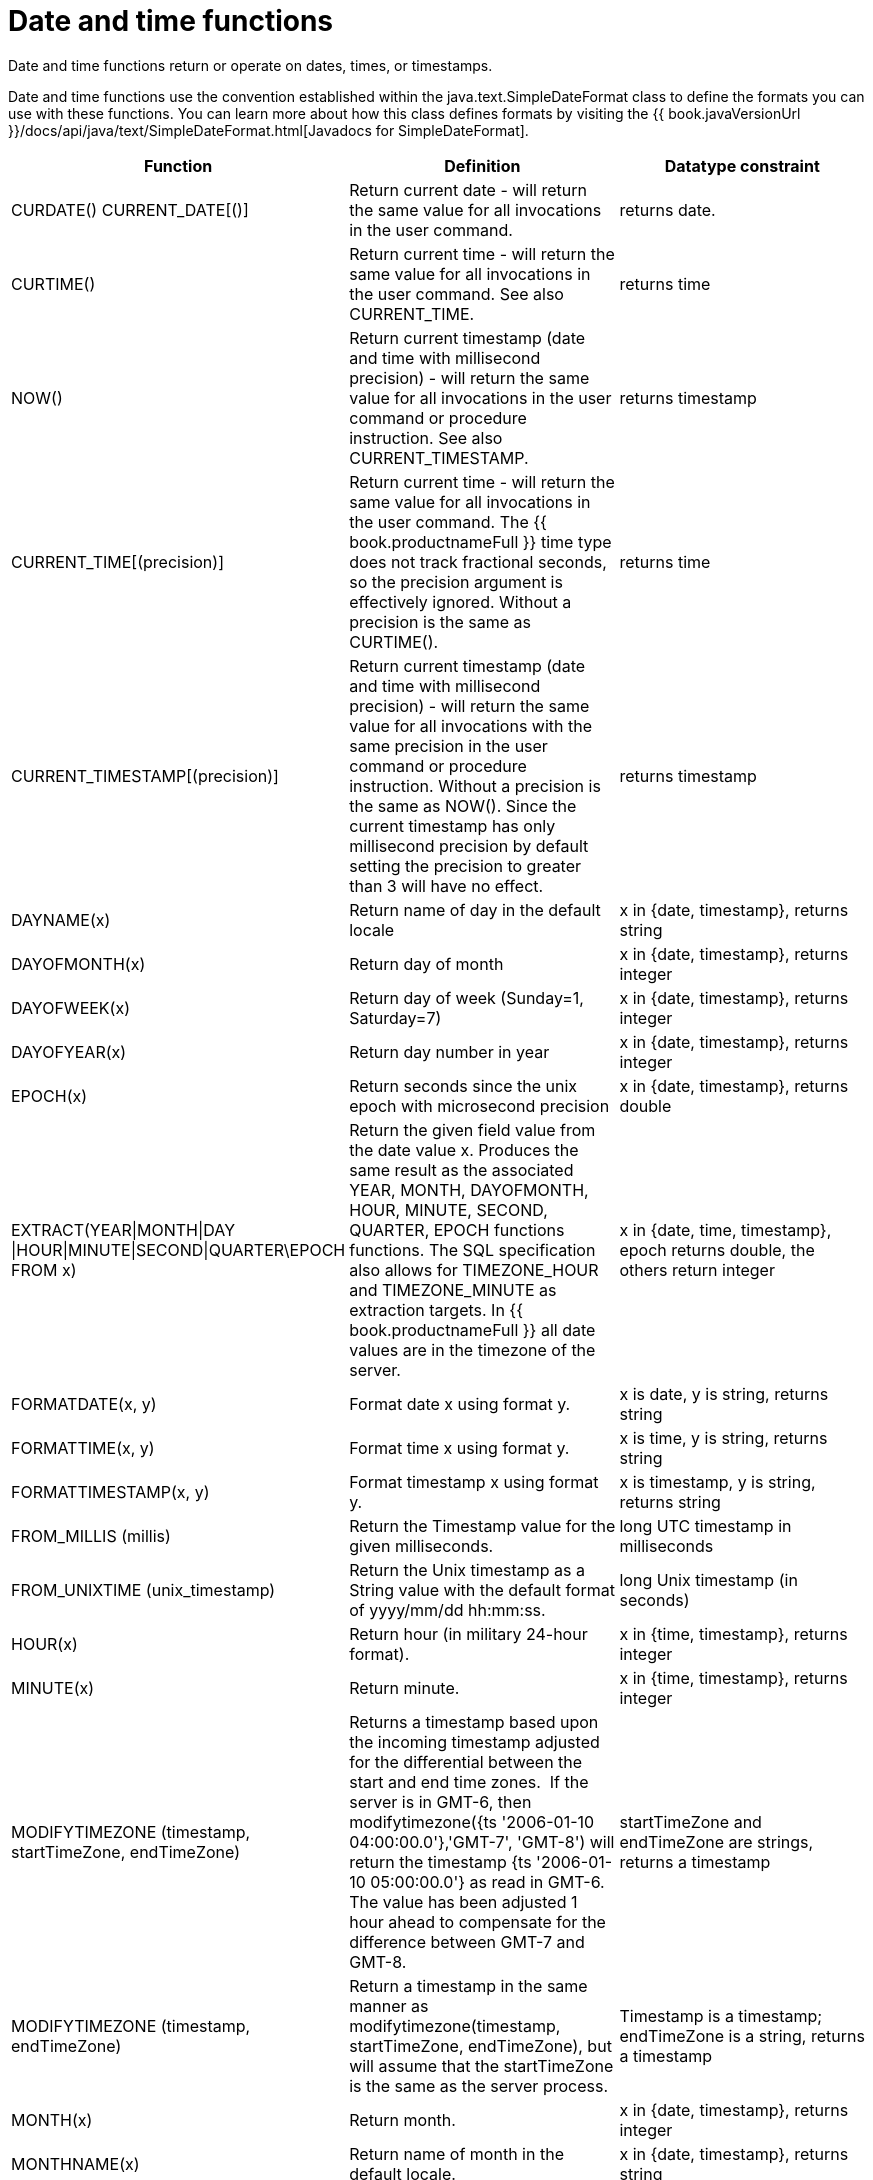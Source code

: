 // Module included in the following assemblies:
// as_scalar-functions.adoc
[id="date-time-functions"]
= Date and time functions

Date and time functions return or operate on dates, times, or timestamps.

Date and time functions use the convention established within the java.text.SimpleDateFormat class to define 
the formats you can use with these functions. You can learn more about how this class defines formats by 
visiting the {{ book.javaVersionUrl }}/docs/api/java/text/SimpleDateFormat.html[Javadocs for SimpleDateFormat].

|===
|Function |Definition |Datatype constraint

|CURDATE() CURRENT_DATE[()]
|Return current date - will return the same value for all invocations in the user command.
|returns date.

|CURTIME()
|Return current time - will return the same value for all invocations in the user command. See also CURRENT_TIME.
|returns time

|NOW()
|Return current timestamp (date and time with millisecond precision) - will return the same value 
for all invocations in the user command or procedure instruction. See also CURRENT_TIMESTAMP.
|returns timestamp

|CURRENT_TIME[(precision)]
|Return current time - will return the same value for all invocations in the user command. 
The {{ book.productnameFull }} time type does not track fractional seconds, so the precision argument 
is effectively ignored. Without a precision is the same as CURTIME().
|returns time

|CURRENT_TIMESTAMP[(precision)]
|Return current timestamp (date and time with millisecond precision) - will return the same value for all 
invocations with the same precision in the user command or procedure instruction. Without a precision is the same as NOW(). 
Since the current timestamp has only millisecond precision by default setting the precision to greater than 3 will have no effect.
|returns timestamp

|DAYNAME(x)
|Return name of day in the default locale
|x in {date, timestamp}, returns string

|DAYOFMONTH(x)
|Return day of month
|x in {date, timestamp}, returns integer

|DAYOFWEEK(x)
|Return day of week (Sunday=1, Saturday=7)
|x in {date, timestamp}, returns integer

|DAYOFYEAR(x)
|Return day number in year
|x in {date, timestamp}, returns integer

|EPOCH(x)
|Return seconds since the unix epoch with microsecond precision
|x in {date, timestamp}, returns double

|EXTRACT(YEAR\|MONTH\|DAY
\|HOUR\|MINUTE\|SECOND\|QUARTER\EPOCH FROM x)
|Return the given field value from the date value x. 
Produces the same result as the associated YEAR, MONTH, DAYOFMONTH, HOUR, MINUTE, SECOND, QUARTER, EPOCH functions functions. 
The SQL specification also allows for TIMEZONE_HOUR and TIMEZONE_MINUTE as extraction targets. 
In {{ book.productnameFull }} all date values are in the timezone of the server.
|x in {date, time, timestamp}, epoch returns double, the others return integer

|FORMATDATE(x, y)
|Format date x using format y.
|x is date, y is string, returns string

|FORMATTIME(x, y)
|Format time x using format y.
|x is time, y is string, returns string

|FORMATTIMESTAMP(x, y)
|Format timestamp x using format y.
|x is timestamp, y is string, returns string

|FROM_MILLIS (millis)
|Return the Timestamp value for the given milliseconds.
|long UTC timestamp in milliseconds

|FROM_UNIXTIME (unix_timestamp)
|Return the Unix timestamp as a String value with the default format of yyyy/mm/dd hh:mm:ss.
|long Unix timestamp (in seconds)

|HOUR(x)
|Return hour (in military 24-hour format).
|x in {time, timestamp}, returns integer

|MINUTE(x)
|Return minute.
|x in {time, timestamp}, returns integer

|MODIFYTIMEZONE (timestamp, startTimeZone, endTimeZone)
|Returns a timestamp based upon the incoming timestamp adjusted for the differential between the start and end time zones. 
If the server is in GMT-6, then modifytimezone({ts '2006-01-10 04:00:00.0'},'GMT-7', 'GMT-8') will return 
the timestamp {ts '2006-01-10 05:00:00.0'} as read in GMT-6. 
The value has been adjusted 1 hour ahead to compensate for the difference between GMT-7 and GMT-8.
|startTimeZone and endTimeZone are strings, returns a timestamp

|MODIFYTIMEZONE (timestamp, endTimeZone)
|Return a timestamp in the same manner as modifytimezone(timestamp, startTimeZone, endTimeZone), 
but will assume that the startTimeZone is the same as the server process.
|Timestamp is a timestamp; endTimeZone is a string, returns a timestamp

|MONTH(x)
|Return month.
|x in {date, timestamp}, returns integer

|MONTHNAME(x)
|Return name of month in the default locale.
|x in {date, timestamp}, returns string

|PARSEDATE(x, y)
|Parse date from x using format y.
|x, y in {string}, returns date

|PARSETIME(x, y)
|Parse time from x using format y.
|x, y in {string}, returns time

|PARSETIMESTAMP(x,y)
|Parse timestamp from x using format y.
|x, y in {string}, returns timestamp

|QUARTER(x)
|Return quarter.
|x in {date, timestamp}, returns integer

|SECOND(x)
|Return seconds.
|x in {time, timestamp}, returns integer

|TIMESTAMPCREATE(date, time)
|Create a timestamp from a date and time.
|date in {date}, time in {time}, returns timestamp

|TO_MILLIS (timestamp)
|Return the UTC timestamp in milliseconds.
|timestamp value

|UNIX_TIMESTAMP (unix_timestamp)
|Return the long Unix timestamp (in seconds).
|unix_timestamp String in the default format of yyyy/mm/dd hh:mm:ss

|WEEK(x)
|Return week in year 1-53. For customization information, see _System Properties_ in the link:../admin/System_Properties.adoc[Administrator's Guide].
|x in {date, timestamp}, returns integer

|YEAR(x)
|Return four-digit year
|x in {date, timestamp}, returns integer
|===

.Timestampadd/Timestampdiff

[id="Timestampadd"]
.Timestampadd

Add a specified interval amount to the timestamp.

[source,sql]
.*Syntax*
----
TIMESTAMPADD(interval, count, timestamp)
----

**Arguments**
[cols="1,5a"]
|===
|Name |Description

|interval
|A datetime interval unit, can be one of the following keywords:

* SQL_TSI_FRAC_SECOND - fractional seconds (billionths of a second)
* SQL_TSI_SECOND - seconds
* SQL_TSI_MINUTE - minutes
* SQL_TSI_HOUR - hours
* SQL_TSI_DAY - days
* SQL_TSI_WEEK - weeks using Sunday as the first day
* SQL_TSI_MONTH - months
* SQL_TSI_QUARTER - quarters (3 months) where the first quarter is months 1-3, etc.
* SQL_TSI_YEAR - years

|count
|A long or integer count of units to add to the timestamp.  Negative values will subtract that number of units.  Long values are allowed for symmetry with TIMESTAMPDIFF - but the effective range is still limited to integer values. 

|timestamp
|A datetime expression.
|===

[source,sql]
.*Example*
----
SELECT TIMESTAMPADD(SQL_TSI_MONTH, 12,'2016-10-10')
SELECT TIMESTAMPADD(SQL_TSI_SECOND, 12,'2016-10-10 23:59:59')
----

.Timestampdiff

Calculates the number of date part intervals crossed between the two timestamps return a long value.

[source,sql]
.*Syntax*
----
TIMESTAMPDIFF(interval, startTime, endTime)
----

**Arguments**
|===
|Name |Description

|interval
|A datetime interval unit, the same as keywords used by <<Timestampadd, Timestampadd>>.

|startTime
|A datetime expression.

|endTime
|A datetime expression.
|===

[source,sql]
.*Example*
----
SELECT TIMESTAMPDIFF(SQL_TSI_MONTH,'2000-01-02','2016-10-10')
SELECT TIMESTAMPDIFF(SQL_TSI_SECOND,'2000-01-02 00:00:00','2016-10-10 23:59:59')
SELECT TIMESTAMPDIFF(SQL_TSI_FRAC_SECOND,'2000-01-02 00:00:00.0','2016-10-10 23:59:59.999999')
----

NOTE: If (endTime > startTime), a non-negative number will be returned. 
If (endTime < startTime), a non-positive number will be returned. 
The date part difference difference is counted regardless of how close the timestamps are. 
For example, '2000-01-02 00:00:00.0' is still considered 1 hour ahead of '2000-01-01 23:59:59.999999'.

*Compatibility issues*

* In SQL, Timestampdiff typically returns an integer. 
However the {{ book.productnameFull }} implementation returns a long. 
You might receive an exception if you expect a value out of the integer range from a pushed down timestampdiff.
* The implementation of timestamp diff in Teiid 8.2 and earlier versions returned values 
based on the number of whole canonical interval approximations (365 days in a year, 91 days in a quarter, 30 days in a month, etc.) crossed. 
For example the difference in months between 2013-03-24 and 2013-04-01 was 0, but based upon the date parts crossed is 1. 
For information about backwards compatibility, see _System Properties_ in the link:../admin/System_Properties.adoc[Adminstrator's Guide].

.Parsing date datatypes from strings

{{ book.productnameFull }} does not implicitly convert strings that contain dates presented in different formats, 
such as '19970101' and '31/1/1996' to date-related datatypes. 
You can, however, use the parseDate, parseTime, and parseTimestamp functions, described in the next section, 
to explicitly convert strings with a different format to the appropriate datatype. 
These functions use the convention established within the java.text.SimpleDateFormat class to define the formats you can use with these functions. 
For more information about how this class defines date and time string formats, see http://docs.oracle.com/javase/6/docs/api/java/text/SimpleDateFormat.html[Javadocs for SimpleDateFormat]. 
Note that the format strings are specific to your Java default locale.

For example, you could use these function calls, with the formatting string that adheres to the java.text.SimpleDateFormat convention, 
to parse strings and return the datatype you need:

|===
|String |Function call to parse string

|'1997010'
|parseDate(myDateString, 'yyyyMMdd')

|'31/1/1996'
|parseDate(myDateString, 'dd''/''MM''/''yyyy')

|'22:08:56 CST'
|parseTime (myTime, 'HH:mm:ss z')

|'03.24.2003 at 06:14:32'
|parseTimestamp(myTimestamp, 'MM.dd.yyyy''at''hh:mm:ss')
|===

.Specifying time zones

Time zones can be specified in several formats. 
Common abbreviations such as EST for "Eastern standard time" are allowed but discouraged, as they can be ambiguous. 
Unambiguous time zones are defined in the form continent or ocean/largest city. 
For example, America/New_York, America/Buenos_Aires, or Europe/London. 
sAdditionally, you can specify a custom time zone by GMT offset: GMT[+/-]HH:MM.

For example: GMT-05:00
